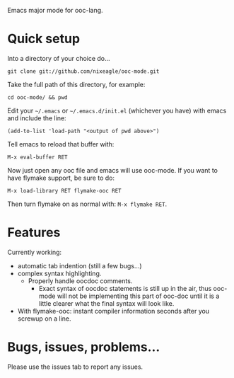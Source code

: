 Emacs major mode for ooc-lang.

* Quick setup
  Into a directory of your choice do...
  : git clone git://github.com/nixeagle/ooc-mode.git

  Take the full path of this directory, for example:
  : cd ooc-mode/ && pwd

  Edit your =~/.emacs= or =~/.emacs.d/init.el= (whichever you have) with
  emacs and include the line:
  : (add-to-list 'load-path "<output of pwd above>")

  Tell emacs to reload that buffer with:
  : M-x eval-buffer RET

  Now just open any ooc file and emacs will use ooc-mode. If you want to
  have flymake support, be sure to do:
  : M-x load-library RET flymake-ooc RET

  Then turn flymake on as normal with: =M-x flymake RET=.


* Features

  Currently working:

  - automatic tab indention (still a few bugs...)
  - complex syntax highlighting.
    - Properly handle oocdoc comments.
      - Exact syntax of oocdoc statements is still up in the air, thus
        ooc-mode will not be implementing this part of ooc-doc until it is
        a little clearer what the final syntax will look like.
  - With flymake-ooc: instant compiler information seconds after you
    screwup on a line.


* Bugs, issues, problems...

  Please use the issues tab to report any issues.
